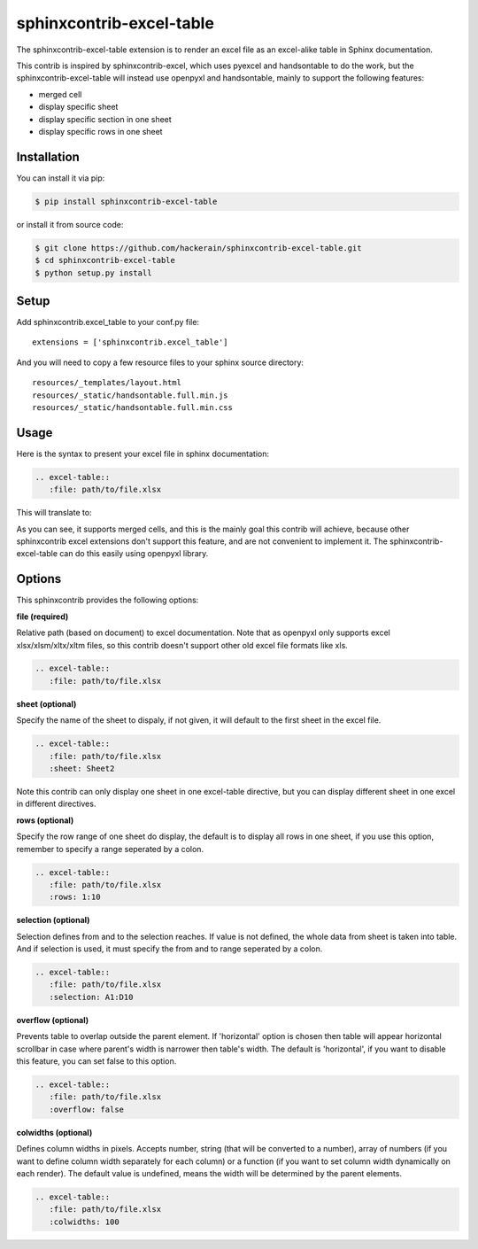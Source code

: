sphinxcontrib-excel-table
=========================

The sphinxcontrib-excel-table extension is to render an excel file as an excel-alike table in Sphinx documentation.

This contrib is inspired by sphinxcontrib-excel, which uses pyexcel and handsontable to do the
work, but the sphinxcontrib-excel-table will instead use openpyxl and handsontable, mainly to
support the following features:

* merged cell
* display specific sheet
* display specific section in one sheet
* display specific rows in one sheet

Installation
------------

You can install it via pip:

.. code-block:: bash

    $ pip install sphinxcontrib-excel-table

or install it from source code:

.. code-block:: bash

    $ git clone https://github.com/hackerain/sphinxcontrib-excel-table.git
    $ cd sphinxcontrib-excel-table
    $ python setup.py install

Setup
-----

Add sphinxcontrib.excel_table to your conf.py file::

    extensions = ['sphinxcontrib.excel_table']

And you will need to copy a few resource files to your sphinx source directory::

    resources/_templates/layout.html
    resources/_static/handsontable.full.min.js
    resources/_static/handsontable.full.min.css

Usage
-----

Here is the syntax to present your excel file in sphinx documentation:

.. code-block::

    .. excel-table::
       :file: path/to/file.xlsx

This will translate to:

.. image:: sphinx_excel_table.png

As you can see, it supports merged cells, and this is the mainly goal this contrib will achieve, because other sphinxcontrib excel extensions don't support this feature, and are not convenient to implement it. The sphinxcontrib-excel-table can do this easily using openpyxl library.

Options
-------

This sphinxcontrib provides the following options:

**file (required)**

Relative path (based on document) to excel documentation. Note that as openpyxl only supports excel xlsx/xlsm/xltx/xltm files, so this contrib doesn't support other old excel file formats like xls.

.. code-block::

    .. excel-table::
       :file: path/to/file.xlsx

**sheet (optional)**

Specify the name of the sheet to dispaly, if not given, it will default to the first sheet in the excel file.

.. code-block::

    .. excel-table::
       :file: path/to/file.xlsx
       :sheet: Sheet2

Note this contrib can only display one sheet in one excel-table directive, but you can display different sheet in one excel in different directives.

**rows (optional)**

Specify the row range of one sheet do display, the default is to display all rows in one sheet, if you use this option, remember to specify a range seperated by a colon.

.. code-block::

    .. excel-table::
       :file: path/to/file.xlsx
       :rows: 1:10

**selection (optional)**

Selection defines from and to the selection reaches. If value is not defined, the whole data from sheet is taken into table. And if selection is used, it must specify the from and to range seperated by a colon.

.. code-block::

    .. excel-table::
       :file: path/to/file.xlsx
       :selection: A1:D10

**overflow (optional)**

Prevents table to overlap outside the parent element. If 'horizontal' option is chosen then table will appear horizontal
scrollbar in case where parent's width is narrower then table's width. The default is 'horizontal', if you want to disable this feature, you can set false to this option.

.. code-block::

    .. excel-table::
       :file: path/to/file.xlsx
       :overflow: false

**colwidths (optional)**

Defines column widths in pixels. Accepts number, string (that will be converted to a number),
array of numbers (if you want to define column width separately for each column) or a
function (if you want to set column width dynamically on each render). The default value is undefined, means the width will be determined by the parent elements.

.. code-block::

    .. excel-table::
       :file: path/to/file.xlsx
       :colwidths: 100
